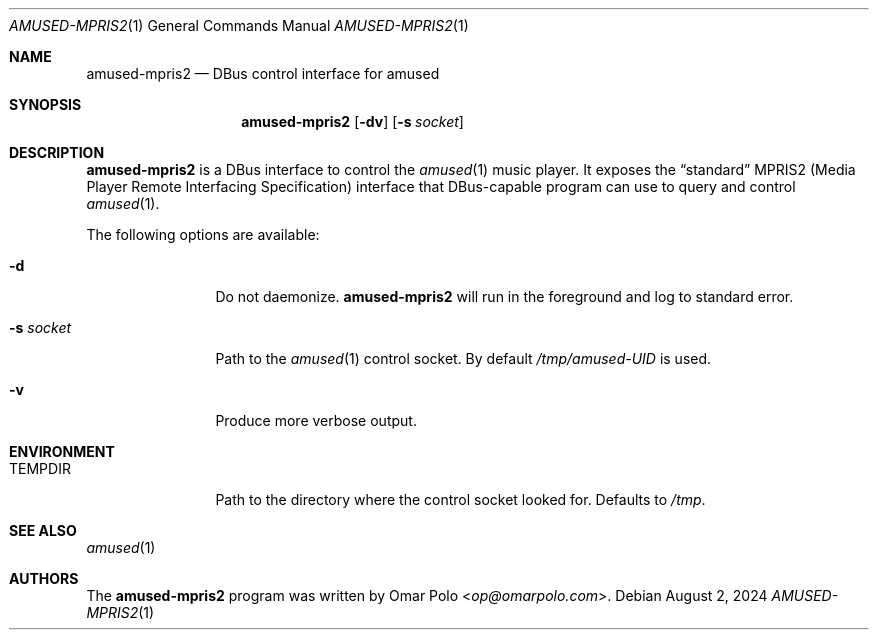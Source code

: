 .\" Copyright (c) 2024 Omar Polo <op@omarpolo.com>
.\"
.\" Permission to use, copy, modify, and distribute this software for any
.\" purpose with or without fee is hereby granted, provided that the above
.\" copyright notice and this permission notice appear in all copies.
.\"
.\" THE SOFTWARE IS PROVIDED "AS IS" AND THE AUTHOR DISCLAIMS ALL WARRANTIES
.\" WITH REGARD TO THIS SOFTWARE INCLUDING ALL IMPLIED WARRANTIES OF
.\" MERCHANTABILITY AND FITNESS. IN NO EVENT SHALL THE AUTHOR BE LIABLE FOR
.\" ANY SPECIAL, DIRECT, INDIRECT, OR CONSEQUENTIAL DAMAGES OR ANY DAMAGES
.\" WHATSOEVER RESULTING FROM LOSS OF USE, DATA OR PROFITS, WHETHER IN AN
.\" ACTION OF CONTRACT, NEGLIGENCE OR OTHER TORTIOUS ACTION, ARISING OUT OF
.\" OR IN CONNECTION WITH THE USE OR PERFORMANCE OF THIS SOFTWARE.
.\"
.Dd August 2, 2024
.Dt AMUSED-MPRIS2 1
.Os
.Sh NAME
.Nm amused-mpris2
.Nd DBus control interface for amused
.Sh SYNOPSIS
.Nm
.Op Fl dv
.Op Fl s Ar socket
.Sh DESCRIPTION
.Nm
is a DBus interface to control the
.Xr amused 1
music player.
It exposes the
.Dq standard
MPRIS2
.Pq Media Player Remote Interfacing Specification
interface that DBus-capable program can use to query and control
.Xr amused 1 .
.Pp
The following options are available:
.Bl -tag -width tenletters
.It Fl d
Do not daemonize.
.Nm
will run in the foreground and log to standard error.
.It Fl s Ar socket
Path to the
.Xr amused 1
control socket.
By default
.Pa /tmp/amused-UID
is used.
.It Fl v
Produce more verbose output.
.El
.Sh ENVIRONMENT
.Bl -tag -width tenletters
.It Ev TEMPDIR
Path to the directory where the control socket looked for.
Defaults to
.Pa /tmp .
.El
.Sh SEE ALSO
.Xr amused 1
.Sh AUTHORS
.An -nosplit
The
.Nm
program was written by
.An Omar Polo Aq Mt op@omarpolo.com .
